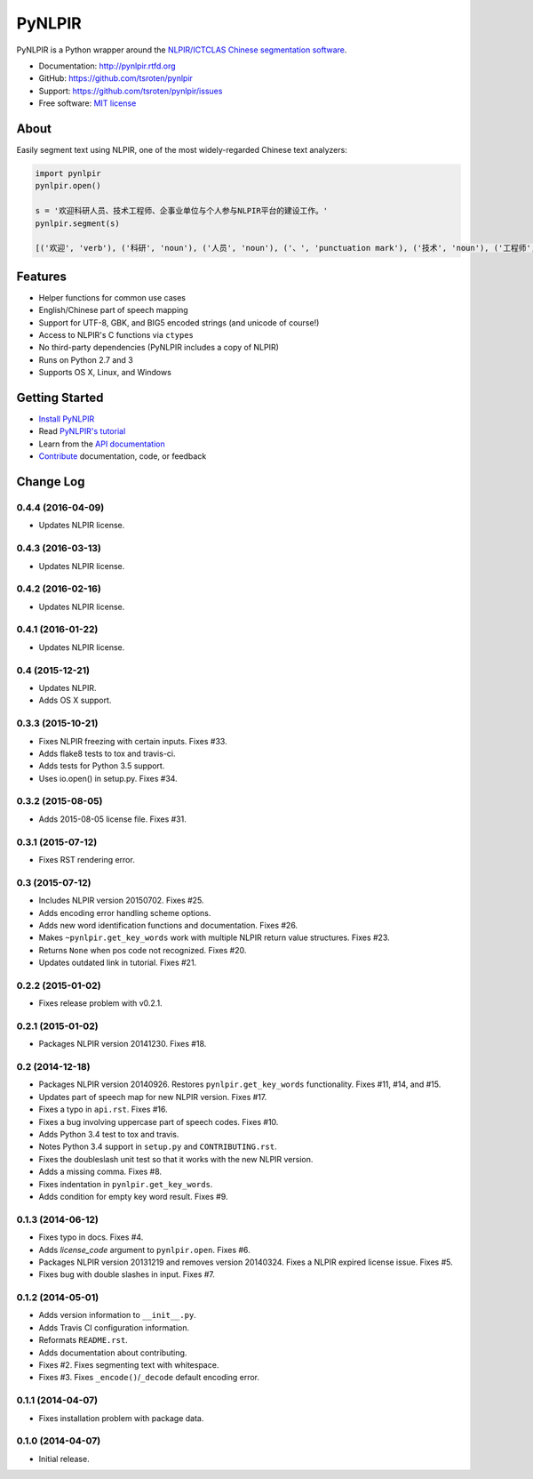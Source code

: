 =======
PyNLPIR
=======

.. image:: https://badge.fury.io/py/pynlpir.png
    :target: http://badge.fury.io/py/pynlpir

.. image:: https://travis-ci.org/tsroten/pynlpir.png?branch=develop
        :target: https://travis-ci.org/tsroten/pynlpir

PyNLPIR is a Python wrapper around the
`NLPIR/ICTCLAS Chinese segmentation software <http://ictclas.nlpir.org>`_.

* Documentation: http://pynlpir.rtfd.org
* GitHub: https://github.com/tsroten/pynlpir
* Support: https://github.com/tsroten/pynlpir/issues
* Free software: `MIT license <http://opensource.org/licenses/MIT>`_

About
-----

Easily segment text using NLPIR, one of the most widely-regarded Chinese text
analyzers:

.. code:: python

    import pynlpir
    pynlpir.open()

    s = '欢迎科研人员、技术工程师、企事业单位与个人参与NLPIR平台的建设工作。'
    pynlpir.segment(s)

    [('欢迎', 'verb'), ('科研', 'noun'), ('人员', 'noun'), ('、', 'punctuation mark'), ('技术', 'noun'), ('工程师', 'noun'), ('、', 'punctuation mark'), ('企事业', 'noun'), ('单位', 'noun'), ('与', 'conjunction'), ('个人', 'noun'), ('参与', 'verb'), ('NLPIR', 'noun'), ('平台', 'noun'), ('的', 'particle'), ('建设', 'verb'), ('工作', 'verb'), ('。', 'punctuation mark')]

Features
--------

* Helper functions for common use cases
* English/Chinese part of speech mapping
* Support for UTF-8, GBK, and BIG5 encoded strings (and unicode of course!)
* Access to NLPIR's C functions via ``ctypes``
* No third-party dependencies (PyNLPIR includes a copy of NLPIR)
* Runs on Python 2.7 and 3
* Supports OS X, Linux, and Windows

Getting Started
---------------

* `Install PyNLPIR <http://pynlpir.readthedocs.org/en/latest/installation.html>`_
* Read `PyNLPIR's tutorial <http://pynlpir.readthedocs.org/en/latest/tutorial.html>`_
* Learn from the `API documentation <http://pynlpir.readthedocs.org/en/latest/api.html>`_
* `Contribute <http://pynlpir.readthedocs.org/en/latest/contributing.html>`_ documentation, code, or feedback




Change Log
----------

0.4.4 (2016-04-09)
++++++++++++++++++

* Updates NLPIR license.

0.4.3 (2016-03-13)
++++++++++++++++++

* Updates NLPIR license.

0.4.2 (2016-02-16)
++++++++++++++++++

* Updates NLPIR license.

0.4.1 (2016-01-22)
++++++++++++++++++

* Updates NLPIR license.

0.4 (2015-12-21)
++++++++++++++++

* Updates NLPIR.
* Adds OS X support.

0.3.3 (2015-10-21)
++++++++++++++++++

* Fixes NLPIR freezing with certain inputs. Fixes #33.
* Adds flake8 tests to tox and travis-ci.
* Adds tests for Python 3.5 support.
* Uses io.open() in setup.py. Fixes #34.


0.3.2 (2015-08-05)
++++++++++++++++++

* Adds 2015-08-05 license file. Fixes #31.

0.3.1 (2015-07-12)
++++++++++++++++++

* Fixes RST rendering error.

0.3 (2015-07-12)
++++++++++++++++

* Includes NLPIR version 20150702. Fixes #25.
* Adds encoding error handling scheme options.
* Adds new word identification functions and documentation. Fixes #26.
* Makes ``~pynlpir.get_key_words`` work with multiple NLPIR return value
  structures. Fixes #23.
* Returns ``None`` when pos code not recognized. Fixes #20.
* Updates outdated link in tutorial. Fixes #21.

0.2.2 (2015-01-02)
++++++++++++++++++

* Fixes release problem with v0.2.1.

0.2.1 (2015-01-02)
++++++++++++++++++

* Packages NLPIR version 20141230. Fixes #18.

0.2 (2014-12-18)
++++++++++++++++

* Packages NLPIR version 20140926. Restores ``pynlpir.get_key_words`` functionality. Fixes #11, #14, and #15.
* Updates part of speech map for new NLPIR version. Fixes #17.
* Fixes a typo in ``api.rst``. Fixes #16.
* Fixes a bug involving uppercase part of speech codes. Fixes #10.
* Adds Python 3.4 test to tox and travis.
* Notes Python 3.4 support in ``setup.py`` and ``CONTRIBUTING.rst``.
* Fixes the doubleslash unit test so that it works with the new NLPIR version.
* Adds a missing comma. Fixes #8.
* Fixes indentation in ``pynlpir.get_key_words``.
* Adds condition for empty key word result. Fixes #9.

0.1.3 (2014-06-12)
++++++++++++++++++

* Fixes typo in docs. Fixes #4.
* Adds *license_code* argument to ``pynlpir.open``. Fixes #6.
* Packages NLPIR version 20131219 and removes version 20140324. Fixes a NLPIR expired license issue. Fixes #5.
* Fixes bug with double slashes in input. Fixes #7.

0.1.2 (2014-05-01)
++++++++++++++++++

* Adds version information to ``__init__.py``.
* Adds Travis CI configuration information.
* Reformats ``README.rst``.
* Adds documentation about contributing.
* Fixes #2. Fixes segmenting text with whitespace.
* Fixes #3. Fixes ``_encode()``/``_decode`` default encoding error.

0.1.1 (2014-04-07)
++++++++++++++++++

* Fixes installation problem with package data.

0.1.0 (2014-04-07)
++++++++++++++++++

* Initial release.



